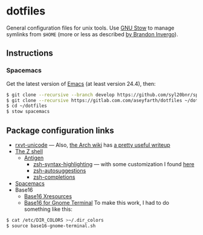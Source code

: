 * dotfiles

General configuration files for unix tools. Use [[https://www.gnu.org/software/stow/][GNU Stow]] to manage symlinks from
~$HOME~ (more or less as described [[http://brandon.invergo.net/news/2012-05-26-using-gnu-stow-to-manage-your-dotfiles.html][by Brandon Invergo]]).

** Instructions
*** Spacemacs
Get the latest version of [[https://www.gnu.org/software/emacs/][Emacs]] (at
least version 24.4), then:

#+BEGIN_SRC sh
$ git clone --recursive --branch develop https://github.com/syl20bnr/spacemacs ~/.emacs.d
$ git clone --recursive https://gitlab.com.com/aseyfarth/dotfiles ~/dotfiles
$ cd ~/dotfiles
$ stow spacemacs
#+END_SRC

** Package configuration links

- [[http://pod.tst.eu/http://cvs.schmorp.de/rxvt-unicode/doc/rxvt.1.pod][rxvt-unicode]]
  --- Also,
  [[https://wiki.archlinux.org/index.php/Main_page][the Arch wiki]] has
  [[https://wiki.archlinux.org/index.php/Rxvt-unicode][a pretty useful writeup]]
- [[http://www.zsh.org/][The Z shell]]
  - [[http://antigen.sharats.me/][Antigen]]
    - [[https://github.com/zsh-users/zsh-syntax-highlighting][zsh-syntax-highlighting]]
      --- with some customization I found
      [[http://blog.patshead.com/2012/01/using-and-customizing-zsh-syntax-highlighting-with-oh-my-zsh.html][here]]
    - [[https://github.com/zsh-users/zsh-autosuggestions][zsh-autosuggestions]]
    - [[https://github.com/zsh-users/zsh-completions][zsh-completions]]
- [[https://github.com/syl20bnr/spacemacs][Spacemacs]]
- Base16
  - [[https://github.com/chriskempson/base16-xresources][Base16 Xresources]]
  - [[https://github.com/chriskempson/base16-gnome-terminal][Base16 for Gnome Terminal]]
    To make this work, I had to do something like this:
#+BEGIN_SRC sh
$ cat /etc/DIR_COLORS >~/.dir_colors
$ source base16-gnome-terminal.sh
#+END_SRC
